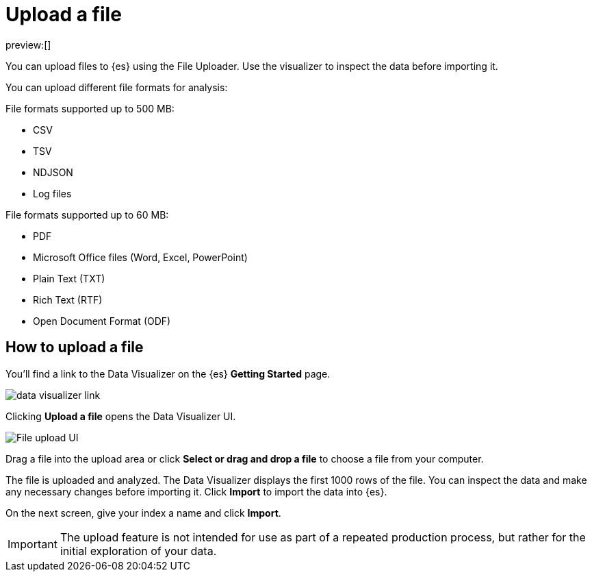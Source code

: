 [[elasticsearch-ingest-data-file-upload]]
= Upload a file

// :description: Add data to {es} using the File Uploader.
// :keywords: serverless, elasticsearch, ingest, how to

preview:[]

You can upload files to {es} using the File Uploader.
Use the visualizer to inspect the data before importing it.

You can upload different file formats for analysis:

File formats supported up to 500 MB:

* CSV
* TSV
* NDJSON
* Log files

File formats supported up to 60 MB:

* PDF
* Microsoft Office files (Word, Excel, PowerPoint)
* Plain Text (TXT)
* Rich Text (RTF)
* Open Document Format (ODF)

[discrete]
[[elasticsearch-ingest-data-file-upload-how-to-upload-a-file]]
== How to upload a file

You'll find a link to the Data Visualizer on the {es} **Getting Started** page.

[role="screenshot"]
image::images/file-data-visualizer-homepage-link.png[data visualizer link]

Clicking **Upload a file** opens the Data Visualizer UI.

[role="screenshot"]
image::images/file-uploader-UI.png[File upload UI]

Drag a file into the upload area or click **Select or drag and drop a file** to choose a file from your computer.

The file is uploaded and analyzed. The Data Visualizer displays the first 1000 rows of the file. You can inspect the data and make any necessary changes before importing it. Click **Import** to import the data into {es}.

On the next screen, give your index a name and click **Import**.

[IMPORTANT]
====
The upload feature is not intended for use as part of a repeated production
process, but rather for the initial exploration of your data.
====
